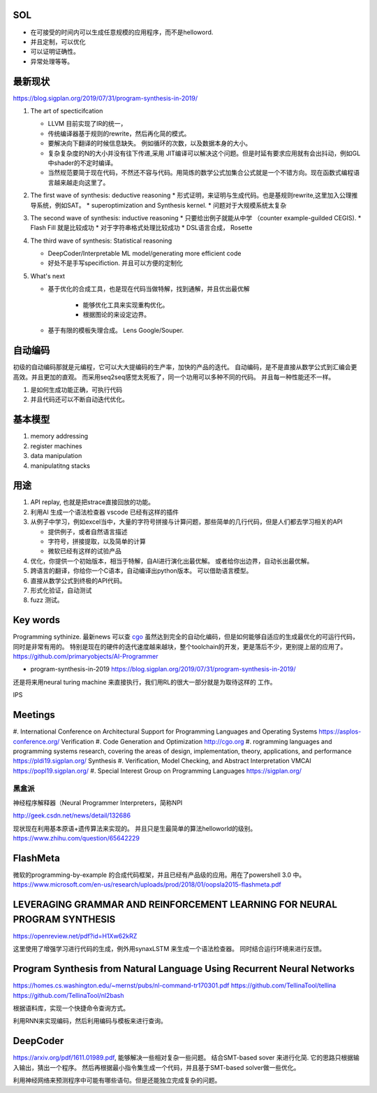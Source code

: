 SOL
======

* 在可接受的时间内可以生成任意规模的应用程序，而不是helloword.
* 并且定制，可以优化
* 可以证明证确性。 
* 异常处理等等。

最新现状
=============

https://blog.sigplan.org/2019/07/31/program-synthesis-in-2019/

#. The art of specticifcation

   * LLVM 目前实现了IR的统一，
   * 传统编译器基于规则的rewrite，然后再化简的模式。
   * 要解决向下翻译的时候信息缺失。 例如循环的次数，以及数据本身的大小。
   * 复杂复杂度的N的大小并没有往下传递,采用 JIT编译可以解决这个问题。但是时延有要求应用就有会出抖动，例如GL中shader的不定时编译。
   * 当然规范要简于现在代码，不然还不容与代码。用简炼的数学公式加集合公式就是一个不错方向。现在函数式编程语言越来越走向这里了。
   
#. The first wave of synthesis: deductive reasoning
   * 形式证明，来证明与生成代码。也是基规则rewrite,这里加入公理推导系统，例如SAT。 
   * superoptimization and Synthesis kernel. 
   * 问题对于大规模系统太复杂
   
#. The second wave of synthesis: inductive reasoning
   * 只要给出例子就能从中学 （counter example-guilded CEGIS).
   * Flash Fill 就是比较成功
   * 对于字符串格式处理比较成功
   * DSL语言合成， Rosette
   
#. The third wave of synthesis: Statistical reasoning

   * DeepCoder/Interpretable ML model/generating more efficient code
   * 好处不是手写specifiction. 并且可以方便的定制化
 
#. What's next
   
   * 基于优化的合成工具，也是现在代码当做特解，找到通解，并且优出最优解
   
      * 能够优化工具来实现重构优化。
      * 根据图论的来设定边界。
      
   * 基于有限的模板失理合成。 Lens  Google/Souper. 

自动编码
========

初级的自动编码那就是元编程，它可以大大提编码的生产率，加快的产品的迭代。 
自动编码，是不是直接从数学公式到汇编会更高效。并且更加的直观。 
而采用seq2seq感觉太死板了，同一个功用可以多种不同的代码。 
并且每一种性能还不一样。

#. 是如何生成功能正确，可执行代码
#. 并且代码还可以不断自动迭代优化。



基本模型
========

#. memory addressing
#. register machines
#. data manipulation
#. manipulatitng stacks

用途
====

#. API replay, 也就是把strace直接回放的功能。
#. 利用AI 生成一个语法检查器 vscode 已经有这样的插件
#. 从例子中学习，例如excel当中，大量的字符号拼接与计算问题，那些简单的几行代码，但是人们都去学习相关的API

   * 提供例子，或者自然语言描述
   * 字符号，拼接提取，以及简单的计算
   * 微软已经有这样的试验产品
   
#. 优化，你提供一个初始版本，相当于特解，自AI进行演化出最优解。 或者给你出边界，自动长出最优解。
#. 跨语言的翻译，你给你一个C语本，自动编译出python版本。 可以借助语言模型。
#. 直接从数学公式到终极的API代码。
#. 形式化验证，自动测试
#. fuzz 测试。

Key words
==========

Programming sythinize. 
最新news 可以查 `cgo <http://cgo.org/cgo2018/>`_
虽然达到完全的自动化编码，但是如何能够自适应的生成最优化的可运行代码，同时是非常有用的。
特别是现在的硬件的迭代速度越来越块，整个toolchain的开发，更是落后不少，更别提上层的应用了。
https://github.com/primaryobjects/AI-Programmer

*  program-synthesis-in-2019   https://blog.sigplan.org/2019/07/31/program-synthesis-in-2019/

还是将来用neural turing machine 来直接执行，我们用RL的很大一部分就是为取待这样的
工作。

IPS 

Meetings
===========

#. International Conference on Architectural Support for Programming Languages and Operating Systems 
https://asplos-conference.org/ Verification
#. Code Generation and Optimization http://cgo.org
#. rogramming languages and programming systems research, covering the areas of design, implementation, theory, applications, and performance 
https://pldi19.sigplan.org/  Synthesis
#. Verification, Model Checking, and Abstract Interpretation  VMCAI https://popl19.sigplan.org/
#. Special Interest Group on Programming Languages  https://sigplan.org/

黑盒派
------

神经程序解释器（Neural Programmer Interpreters，简称NPI

http://geek.csdn.net/news/detail/132686 

现状现在利用基本原语+遗传算法来实现的。 并且只是生最简单的算法helloworld的级别。
https://www.zhihu.com/question/65642229

FlashMeta
=========

微软的programming-by-example 的合成代码框架，并且已经有产品级的应用。用在了powershell 3.0 中。 
https://www.microsoft.com/en-us/research/uploads/prod/2018/01/oopsla2015-flashmeta.pdf



LEVERAGING GRAMMAR AND REINFORCEMENT LEARNING FOR NEURAL PROGRAM SYNTHESIS
===========================================================================

https://openreview.net/pdf?id=H1Xw62kRZ

这里使用了增强学习进行代码的生成，例外用synaxLSTM 来生成一个语法检查器。
同时结合运行环境来进行反馈。


Program Synthesis from Natural Language Using Recurrent Neural Networks
=======================================================================

https://homes.cs.washington.edu/~mernst/pubs/nl-command-tr170301.pdf
https://github.com/TellinaTool/tellina
https://github.com/TellinaTool/nl2bash

.. image:: /Stage_4/nl2bash.png
根据语料库，实现一个快捷命令查询方式。

利用RNN来实现编码，然后利用编码与模板来进行查询。 


DeepCoder
==========

https://arxiv.org/pdf/1611.01989.pdf, 能够解决一些相对复杂一些问题。
结合SMT-based sover 来进行化简.
它的思路只根据输入输出，猜出一个程序。 然后再根据最小指令集生成一个代码，并且基于SMT-based solver做一些优化。

利用神经网络来预测程序中可能有哪些语句。但是还能独立完成复杂的问题。
